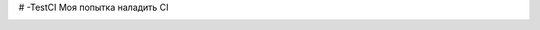# -TestCI
Моя попытка наладить CI 

.. image:: https://ci.appveyor.com/api/projects/status/57c7fonej86mb4he?svg=true
    :target: https://ci.appveyor.com/api/projects/status/57c7fonej86mb4he
